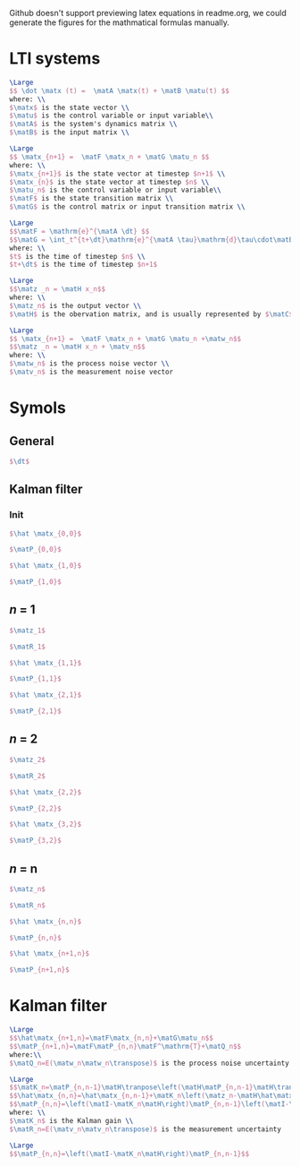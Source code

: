 Github doesn't support previewing latex equations in readme.org, we could generate the figures for the mathmatical formulas manually.

#+LaTeX_HEADER: \include{org-latex.tex}

* LTI systems
#+header: :file lti-system.png :buffer no
#+BEGIN_SRC latex 
  \Large
  $$ \dot \matx (t) =  \matA \matx(t) + \matB \matu(t) $$
  where: \\
  $\matx$ is the state vector \\
  $\matu$ is the control variable or input variable\\
  $\matA$ is the system's dynamics matrix \\
  $\matB$ is the input matrix \\
#+END_SRC

#+RESULTS:
#+begin_export latex
#+end_export

#+header: :file lti-system-discrete.png :buffer no
#+BEGIN_SRC latex 
  \Large
  $$ \matx_{n+1} =  \matF \matx_n + \matG \matu_n $$
  where: \\
  $\matx_{n+1}$ is the state vector at timestep $n+1$ \\
  $\matx_{n}$ is the state vector at timestep $n$ \\
  $\matu_n$ is the control variable or input variable\\
  $\matF$ is the state transition matrix \\
  $\matG$ is the control matrix or input transition matrix \\
#+END_SRC

#+RESULTS:
#+begin_export latex
#+end_export

#+header: :file continuous-to-discrete.png :buffer no
#+begin_src latex
  \Large
  $$\matF = \mathrm{e}^{\matA \dt} $$
  $$\matG = \int_t^{t+\dt}\mathrm{e}^{\matA \tau}\mathrm{d}\tau\cdot\matB$$
  where: \\
  $t$ is the time of timestep $n$ \\
  $t+\dt$ is the time of timestep $n+1$
#+end_src

#+RESULTS:
#+begin_export latex
#+end_export

#+header: :file measurement-of-lti-system.png :buffer no
#+begin_src latex
  \Large
  $$\matz _n = \matH x_n$$
  where: \\
  $\matz_n$ is the output vector \\
  $\matH$ is the obervation matrix, and is usually represented by $\matC$ for continuous systems
#+end_src

#+RESULTS:
#+begin_export latex
#+end_export

#+header: :file lti-system-with-uncertainty.png :buffer no
#+begin_src latex
  \Large
  $$ \matx_{n+1} =  \matF \matx_n + \matG \matu_n +\matw_n$$
  $$\matz _n = \matH x_n + \matv_n$$
  where: \\
  $\matw_n$ is the process noise vector \\
  $\matv_n$ is the measurement noise vector
#+end_src

#+RESULTS:
#+begin_export latex
#+end_export

* Symols

** General
#+header: :file dt.png :buffer no
#+begin_src latex
  $\dt$
#+end_src

#+RESULTS:
#+begin_export latex
#+end_export

** Kalman filter
*** Init

#+header: :file x00.png :buffer no
#+begin_src latex
  $\hat \matx_{0,0}$
#+end_src

#+RESULTS:
#+begin_export latex
#+end_export


#+header: :file P00.png :buffer no
#+begin_src latex
  $\matP_{0,0}$
#+end_src

#+RESULTS:
#+begin_export latex
#+end_export



#+header: :file x10.png :buffer no
#+begin_src latex
  $\hat \matx_{1,0}$
#+end_src

#+RESULTS:
#+begin_export latex
#+end_export


#+header: :file P10.png :buffer no
#+begin_src latex
  $\matP_{1,0}$
#+end_src

#+RESULTS:
#+begin_export latex
#+end_export

** /n/ = 1

#+RESULTS:
#+begin_export latex
#+end_export

#+header: :file z1.png :buffer no
#+begin_src latex
  $\matz_1$
#+end_src

#+RESULTS:
#+begin_export latex
#+end_export

#+header: :file R1.png :buffer no
#+begin_src latex
  $\matR_1$
#+end_src

#+RESULTS:
#+begin_export latex
#+end_export


#+header: :file x11.png :buffer no
#+begin_src latex
  $\hat \matx_{1,1}$
#+end_src

#+RESULTS:
#+begin_export latex
#+end_export


#+header: :file P11.png :buffer no
#+begin_src latex
  $\matP_{1,1}$
#+end_src

#+RESULTS:
#+begin_export latex
#+end_export


#+header: :file x21.png :buffer no
#+begin_src latex
  $\hat \matx_{2,1}$
#+end_src

#+RESULTS:
#+begin_export latex
#+end_export


#+header: :file P21.png :buffer no
#+begin_src latex
  $\matP_{2,1}$
#+end_src

#+RESULTS:
#+begin_export latex
#+end_export

** /n/ = 2

#+header: :file z2.png :buffer no
#+begin_src latex
  $\matz_2$
#+end_src

#+RESULTS:
#+begin_export latex
#+end_export

#+header: :file R2.png :buffer no
#+begin_src latex
  $\matR_2$
#+end_src

#+RESULTS:
#+begin_export latex
#+end_export

#+header: :file x22.png :buffer no
#+begin_src latex
  $\hat \matx_{2,2}$
#+end_src

#+RESULTS:
#+begin_export latex
#+end_export


#+header: :file P22.png :buffer no
#+begin_src latex
  $\matP_{2,2}$
#+end_src

#+RESULTS:
#+begin_export latex
#+end_export


#+header: :file x32.png :buffer no
#+begin_src latex
  $\hat \matx_{3,2}$
#+end_src

#+RESULTS:
#+begin_export latex
#+end_export


#+header: :file P32.png :buffer no
#+begin_src latex
  $\matP_{3,2}$
#+end_src

#+RESULTS:
#+begin_export latex
#+end_export

** /n/ = n

#+header: :file zn.png :buffer no
#+begin_src latex
  $\matz_n$
#+end_src

#+RESULTS:
#+begin_export latex
#+end_export

#+header: :file Rn.png :buffer no
#+begin_src latex
  $\matR_n$
#+end_src

#+RESULTS:
#+begin_export latex
#+end_export

#+header: :file xnn.png :buffer no
#+begin_src latex
  $\hat \matx_{n,n}$
#+end_src

#+RESULTS:
#+begin_export latex
#+end_export


#+header: :file Pnn.png :buffer no
#+begin_src latex
  $\matP_{n,n}$
#+end_src

#+RESULTS:
#+begin_export latex
#+end_export


#+header: :file xnp1n.png :buffer no
#+begin_src latex
  $\hat \matx_{n+1,n}$
#+end_src

#+RESULTS:
#+begin_export latex
#+end_export


#+header: :file Pnp1n.png :buffer no
#+begin_src latex
  $\matP_{n+1,n}$
#+end_src

#+RESULTS:
#+begin_export latex
#+end_export

* Kalman filter

#+header: :file predict.png :buffer no
#+begin_src latex
  \Large
  $$\hat\matx_{n+1,n}=\matF\matx_{n,n}+\matG\matu_n$$
  $$\matP_{n+1,n}=\matF\matP_{n,n}\matF^\mathrm{T}+\matQ_n$$
  where:\\
  $\matQ_n=E(\matw_n\matw_n\transpose)$ is the process noise uncertainty
#+end_src

#+RESULTS:
#+begin_export latex
#+end_export

#+header: :file update.png :buffer no
#+begin_src latex
  \Large
  $$\matK_n=\matP_{n,n-1}\matH\tranpose\left(\matH\matP_{n,n-1}\matH\transpose+\matR_n\right)$$
  $$\hat\matx_{n,n}=\hat\matx_{n,n-1}+\matK_n\left(\matz_n-\matH\hat\matx_{n,n-1}\right)$$
  $$\matP_{n,n}=\left(\matI-\matK_n\matH\right)\matP_{n,n-1}\left(\matI-\matK_n\matH\right)\transpose+\matK_n\matR_n\matK_n\transpose$$
  where: \\
  $\matK_n$ is the Kalman gain \\
  $\matR_n=E(\matv_n\matv_n\transpose)$ is the measurement uncertainty
#+end_src

#+RESULTS:
#+begin_export latex
#+end_export

#+header: :file simplified-corvariance-update.png :buffer no
#+begin_src latex
  \Large
  $$\matP_{n,n}=\left(\matI-\matK_n\matH\right)\matP_{n,n-1}$$
#+end_src

#+RESULTS:
#+begin_export latex
#+end_export
